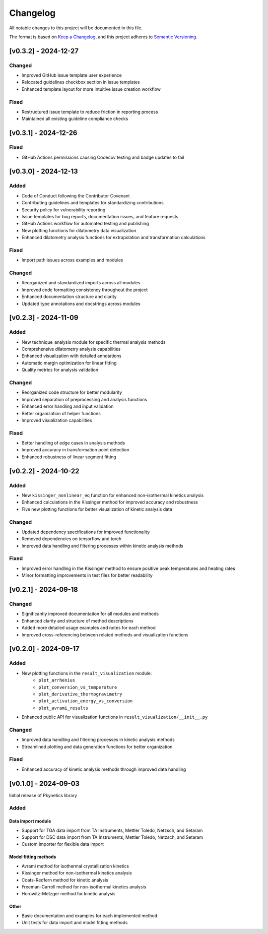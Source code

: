 Changelog
=========

All notable changes to this project will be documented in this file.

The format is based on `Keep a Changelog <https://keepachangelog.com/en/1.0.0/>`_,
and this project adheres to `Semantic Versioning <https://semver.org/spec/v2.0.0.html>`_.

[v0.3.2] - 2024-12-27
---------------------

Changed
^^^^^^^
- Improved GitHub issue template user experience
- Relocated guidelines checkbox section in issue templates
- Enhanced template layout for more intuitive issue creation workflow

Fixed
^^^^^
- Restructured issue template to reduce friction in reporting process
- Maintained all existing guideline compliance checks

[v0.3.1] - 2024-12-26
---------------------

Fixed
^^^^^
- GitHub Actions permissions causing Codecov testing and badge updates to fail

[v0.3.0] - 2024-12-13
--------------------

Added
^^^^^
- Code of Conduct following the Contributor Covenant
- Contributing guidelines and templates for standardizing contributions
- Security policy for vulnerability reporting
- Issue templates for bug reports, documentation issues, and feature requests
- GitHub Actions workflow for automated testing and publishing
- New plotting functions for dilatometry data visualization
- Enhanced dilatometry analysis functions for extrapolation and transformation calculations

Fixed
^^^^^
- Import path issues across examples and modules

Changed
^^^^^^^
- Reorganized and standardized imports across all modules
- Improved code formatting consistency throughout the project
- Enhanced documentation structure and clarity
- Updated type annotations and docstrings across modules

[v0.2.3] - 2024-11-09
--------------------

Added
^^^^^
- New technique_analysis module for specific thermal analysis methods
- Comprehensive dilatometry analysis capabilities
- Enhanced visualization with detailed annotations
- Automatic margin optimization for linear fitting
- Quality metrics for analysis validation

Changed
^^^^^^^
- Reorganized code structure for better modularity
- Improved separation of preprocessing and analysis functions
- Enhanced error handling and input validation
- Better organization of helper functions
- Improved visualization capabilities

Fixed
^^^^^
- Better handling of edge cases in analysis methods
- Improved accuracy in transformation point detection
- Enhanced robustness of linear segment fitting

[v0.2.2] - 2024-10-22
--------------------

Added
^^^^^
- New ``kissinger_nonlinear_eq`` function for enhanced non-isothermal kinetics analysis
- Enhanced calculations in the Kissinger method for improved accuracy and robustness
- Five new plotting functions for better visualization of kinetic analysis data

Changed
^^^^^^^
- Updated dependency specifications for improved functionality
- Removed dependencies on tensorflow and torch
- Improved data handling and filtering processes within kinetic analysis methods

Fixed
^^^^^
- Improved error handling in the Kissinger method to ensure positive peak temperatures and heating rates
- Minor formatting improvements in test files for better readability

[v0.2.1] - 2024-09-18
--------------------

Changed
^^^^^^^
- Significantly improved documentation for all modules and methods
- Enhanced clarity and structure of method descriptions
- Added more detailed usage examples and notes for each method
- Improved cross-referencing between related methods and visualization functions

[v0.2.0] - 2024-09-17
--------------------

Added
^^^^^
- New plotting functions in the ``result_visualization`` module:
   - ``plot_arrhenius``
   - ``plot_conversion_vs_temperature``
   - ``plot_derivative_thermogravimetry``
   - ``plot_activation_energy_vs_conversion``
   - ``plot_avrami_results``
- Enhanced public API for visualization functions in ``result_visualization/__init__.py``

Changed
^^^^^^^
- Improved data handling and filtering processes in kinetic analysis methods
- Streamlined plotting and data generation functions for better organization

Fixed
^^^^^
- Enhanced accuracy of kinetic analysis methods through improved data handling

[v0.1.0] - 2024-09-03
--------------------

Initial release of Pkynetics library

Added
^^^^^

Data import module
""""""""""""""""""
- Support for TGA data import from TA Instruments, Mettler Toledo, Netzsch, and Setaram
- Support for DSC data import from TA Instruments, Mettler Toledo, Netzsch, and Setaram
- Custom importer for flexible data import

Model fitting methods
"""""""""""""""""""""
- Avrami method for isothermal crystallization kinetics
- Kissinger method for non-isothermal kinetics analysis
- Coats-Redfern method for kinetic analysis
- Freeman-Carroll method for non-isothermal kinetics analysis
- Horowitz-Metzger method for kinetic analysis

Other
"""""
- Basic documentation and examples for each implemented method
- Unit tests for data import and model fitting methods
